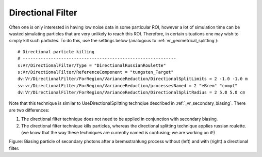 .. _vr_directional_filter:

Directional Filter
==================

Often one is only interested in having low noise data in some particular ROI, however a lot of simulation time can be wasted simulating particles that are very unlikely to reach this ROI. Therefore, in certain situations one may wish to simply kill such particles. To do this, use the settings below (analogous to :ref:`vr_geometrical_splitting`)::


  # Directional particle killing
  # ------------------------------------------------------------
  s:Vr/DirectionalFilter/Type = "DirectionalRussianRoulette"
  s:Vr/DirectionalFilter/ReferenceComponent = "tungsten_Target"
  dv:Vr/DirectionalFilter/ForRegion/VarianceReduction/DirectionalSplitLimits = 2 -1.0 -1.0 m
  sv:vr/DirectionalFilter/ForRegion/VarianceReduction/processesNamed = 2 "eBrem" "compt"
  dv:Vr/DirectionalFilter/ForRegion/VarianceReduction/DirectionalSplitRadius = 2 5.0 5.0 cm

Note that this technique is similar to UseDirectionalSplitting technqiue described in :ref:`_vr_secondary_biasing`. There are two differences:

1. The directional filter technique does not need to be applied in conjunction with secondary biasing.
2. The directional filter technique kills particles, whereas the directional splitting technique applies russian roulette. (we know that the way these techniques are currently named is confusing; we are working on it!)

.. image:: secondary_biasing.png
Figure: Biasing particle of secondary photons after a bremsstrahlung process without (left) and with (right) a directional filter.
